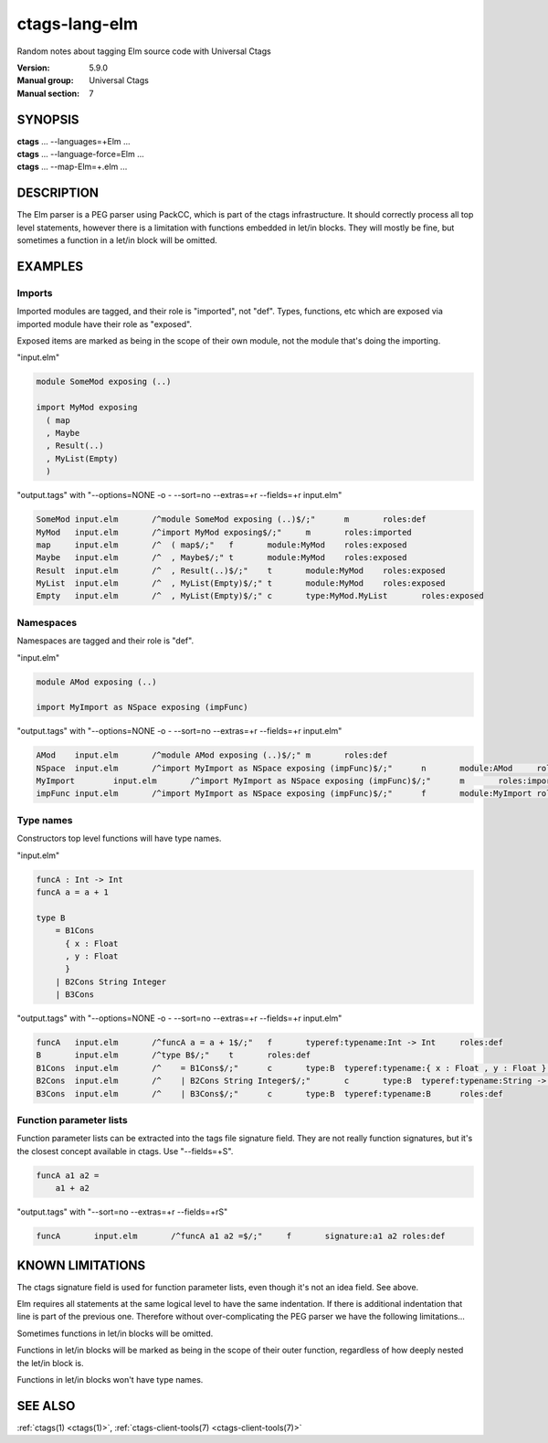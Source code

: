 .. _ctags-lang-elm(7):

==============================================================
ctags-lang-elm
==============================================================

Random notes about tagging Elm source code with Universal Ctags

:Version: 5.9.0
:Manual group: Universal Ctags
:Manual section: 7

SYNOPSIS
--------
|	**ctags** ... --languages=+Elm ...
|	**ctags** ... --language-force=Elm ...
|	**ctags** ... --map-Elm=+.elm ...

DESCRIPTION
-----------
The Elm parser is a PEG parser using PackCC, which is part of the
ctags infrastructure. It should correctly process all top level
statements, however there is a limitation with functions embedded
in let/in blocks. They will mostly be fine, but sometimes a
function in a let/in block will be omitted.

EXAMPLES
--------

Imports
~~~~~~~~~~~~~~~~~~~~~~~~~~~~~~~

Imported modules are tagged, and their role is "imported", not "def".
Types, functions, etc which are exposed via imported module have their
role as "exposed".

Exposed items are marked as being in the scope of their own module,
not the module that's doing the importing.

"input.elm"

.. code-block:: Elm

	module SomeMod exposing (..)

	import MyMod exposing
	  ( map
	  , Maybe
	  , Result(..)
	  , MyList(Empty)
	  )

"output.tags"
with "--options=NONE -o - --sort=no --extras=+r --fields=+r input.elm"

.. code-block:: tags

	SomeMod	input.elm	/^module SomeMod exposing (..)$/;"	m	roles:def
	MyMod	input.elm	/^import MyMod exposing$/;"	m	roles:imported
	map	input.elm	/^  ( map$/;"	f	module:MyMod	roles:exposed
	Maybe	input.elm	/^  , Maybe$/;"	t	module:MyMod	roles:exposed
	Result	input.elm	/^  , Result(..)$/;"	t	module:MyMod	roles:exposed
	MyList	input.elm	/^  , MyList(Empty)$/;"	t	module:MyMod	roles:exposed
	Empty	input.elm	/^  , MyList(Empty)$/;"	c	type:MyMod.MyList	roles:exposed

Namespaces
~~~~~~~~~~~~~~~~~~~~~~~~~~~~~~~

Namespaces are tagged and their role is "def".

"input.elm"

.. code-block:: Elm

	module AMod exposing (..)

	import MyImport as NSpace exposing (impFunc)

"output.tags"
with "--options=NONE -o - --sort=no --extras=+r --fields=+r input.elm"

.. code-block:: tags

	AMod	input.elm	/^module AMod exposing (..)$/;"	m	roles:def
	NSpace	input.elm	/^import MyImport as NSpace exposing (impFunc)$/;"	n	module:AMod	roles:def	moduleName:MyImport
	MyImport	input.elm	/^import MyImport as NSpace exposing (impFunc)$/;"	m	roles:imported
	impFunc	input.elm	/^import MyImport as NSpace exposing (impFunc)$/;"	f	module:MyImport	roles:exposed

Type names
~~~~~~~~~~~~~~~~~~~~~~~~~~~~~~~

Constructors top level functions will have type names.

"input.elm"

.. code-block:: Elm

	funcA : Int -> Int
	funcA a = a + 1

	type B
	    = B1Cons
	      { x : Float
	      , y : Float
	      }
	    | B2Cons String Integer
	    | B3Cons

"output.tags"
with "--options=NONE -o - --sort=no --extras=+r --fields=+r input.elm"

.. code-block:: tags

	funcA	input.elm	/^funcA a = a + 1$/;"	f	typeref:typename:Int -> Int	roles:def
	B	input.elm	/^type B$/;"	t	roles:def
	B1Cons	input.elm	/^    = B1Cons$/;"	c	type:B	typeref:typename:{ x : Float , y : Float } -> B	roles:def
	B2Cons	input.elm	/^    | B2Cons String Integer$/;"	c	type:B	typeref:typename:String -> Integer -> B	roles:def
	B3Cons	input.elm	/^    | B3Cons$/;"	c	type:B	typeref:typename:B	roles:def

Function parameter lists
~~~~~~~~~~~~~~~~~~~~~~~~~~~~~~~

Function parameter lists can be extracted into the tags file
signature field. They are not really function signatures, but
it's the closest concept available in ctags.
Use "--fields=+S".

.. code-block:: Elm

    funcA a1 a2 =
        a1 + a2

"output.tags"
with "--sort=no --extras=+r --fields=+rS"

.. code-block:: tags

    funcA	input.elm	/^funcA a1 a2 =$/;"	f	signature:a1 a2	roles:def

KNOWN LIMITATIONS
-----------------
The ctags signature field is used for function parameter lists, even
though it's not an idea field. See above.

Elm requires all statements at the same logical level to have the
same indentation. If there is additional indentation that line is part
of the previous one. Therefore without over-complicating the
PEG parser we have the following limitations...

Sometimes functions in let/in blocks will be omitted.

Functions in let/in blocks will be marked as being in the scope of their
outer function, regardless of how deeply nested the let/in block is.

Functions in let/in blocks won't have type names.

SEE ALSO
--------
:ref:`ctags(1) <ctags(1)>`, :ref:`ctags-client-tools(7) <ctags-client-tools(7)>`
